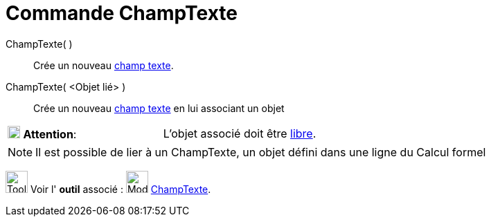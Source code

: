 = Commande ChampTexte
:page-en: commands/InputBox
ifdef::env-github[:imagesdir: /fr/modules/ROOT/assets/images]

ChampTexte( )::
  Crée un nouveau xref:/Objets_InterAction.adoc[champ texte].

ChampTexte( <Objet lié> )::
  Crée un nouveau xref:/Objets_InterAction.adoc[champ texte] en lui associant un objet

[cols=",",]
|===
|image:18px-Attention.png[Attention,title="Attention",width=18,height=18] *Attention*: |L'objet associé doit être
xref:/Objets_libres_dépendants_ou_auxiliaires.adoc[libre].
|===

[NOTE]
====

Il est possible de lier à un ChampTexte, un objet défini dans une ligne du Calcul formel

====

image:Tool_tool.png[Tool tool.png,width=32,height=32] Voir l' *outil* associé :
image:32px-Mode_textfieldaction.svg.png[Mode textfieldaction.svg,width=32,height=32]
xref:/tools/ChampTexte.adoc[ChampTexte].
